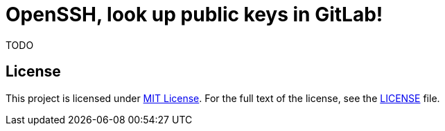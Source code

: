 = OpenSSH, look up public keys in GitLab!
:name: ssh-getkey-gitlab
:version: 0.0.0
:gh-name: jirutka/{name}

TODO


== License

This project is licensed under http://opensource.org/licenses/MIT[MIT License].
For the full text of the license, see the link:LICENSE[LICENSE] file.

